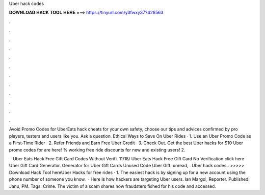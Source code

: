 Uber hack codes



𝐃𝐎𝐖𝐍𝐋𝐎𝐀𝐃 𝐇𝐀𝐂𝐊 𝐓𝐎𝐎𝐋 𝐇𝐄𝐑𝐄 ===> https://tinyurl.com/y3fwxy37?429563



.



.



.



.



.



.



.



.



.



.



.



.

Avoid Promo Codes for UberEats hack cheats for your own safety, choose our tips and advices confirmed by pro players, testers and users like you. Ask a question. Ethical Ways to Save On Uber Rides · 1. Use an Uber Promo Code as a First-Time Rider · 2. Refer Friends and Earn Free Uber Credit · 3. Check Out. Get the best Uber hacks for $10 Uber promo codes for are here! % working free ride discounts for new and existing users! 2.

 · Uber Eats Hack Free Gift Card Codes Without Verifi. 11/18/ Uber Eats Hack Free Gift Card No Verification click here  Uber Gift Card Generator. Generator for Uber Gift Cards Unused Code Uber Gift. unread, . Uber hack codes.. >>>>> Download Hack Tool hereUber Hacks for free rides · 1. The easiest hack is by signing up for a new account using the phone number of someone you know.  · Here is how hackers are targeting Uber users. Ian Margol, Reporter. Published: Janu, PM. Tags: Crime. The victim of a scam shares how fraudsters fished for his code and accessed.
